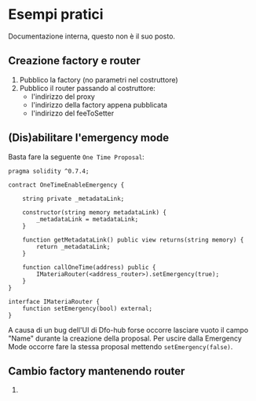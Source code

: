 * Esempi pratici
Documentazione interna, questo non è il suo posto.
  
** Creazione factory e router
1. Pubblico la factory (no parametri nel costruttore)
2. Pubblico il router passando al costruttore:
   - l'indirizzo del proxy
   - l'indirizzo della factory appena pubblicata
   - l'indirizzo del feeToSetter

** (Dis)abilitare l'emergency mode
Basta fare la seguente ~One Time Proposal~:
#+begin_src solidity
pragma solidity ^0.7.4;

contract OneTimeEnableEmergency {

    string private _metadataLink;

    constructor(string memory metadataLink) {
        _metadataLink = metadataLink;
    }

    function getMetadataLink() public view returns(string memory) {
        return _metadataLink;
    }

    function callOneTime(address) public {
        IMateriaRouter(<address_router>).setEmergency(true);
    }
}

interface IMateriaRouter {
    function setEmergency(bool) external;
}
#+end_src

A causa di un bug dell'UI di Dfo-hub forse occorre lasciare vuoto il
campo "Name" durante la creazione della proposal.
Per uscire dalla Emergency Mode occorre fare la stessa proposal
mettendo ~setEmergency(false)~.

** Cambio factory mantenendo router
0.  
